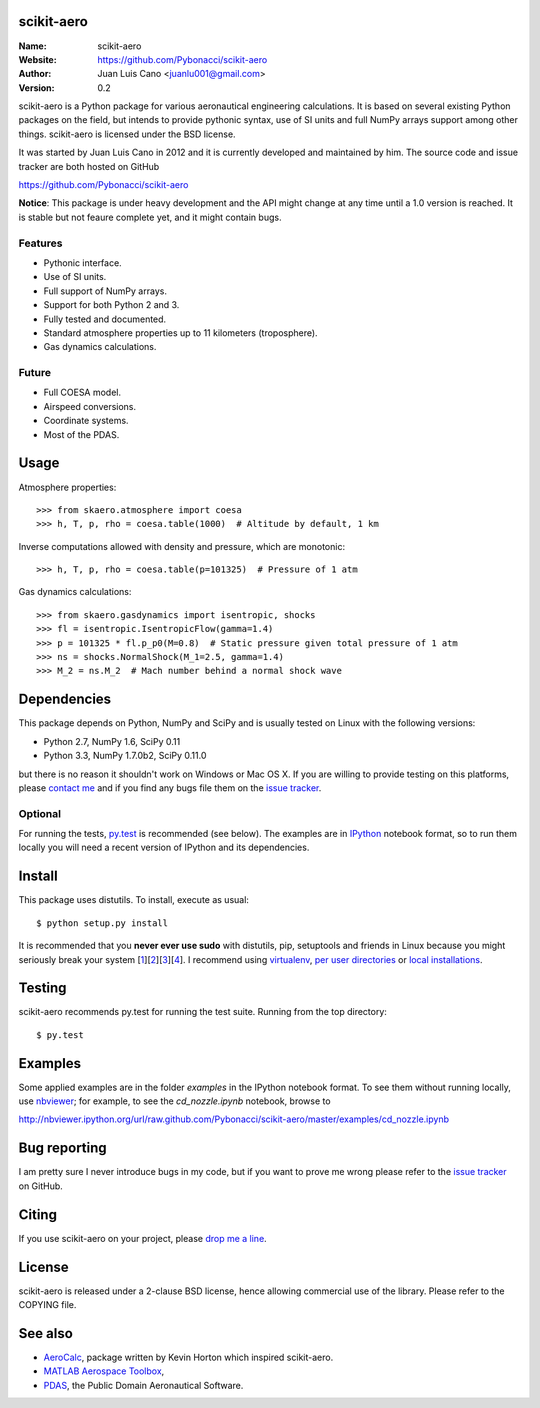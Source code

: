 scikit-aero
===========

:Name: scikit-aero
:Website: https://github.com/Pybonacci/scikit-aero
:Author: Juan Luis Cano <juanlu001@gmail.com>
:Version: 0.2

scikit-aero is a Python package for various aeronautical engineering
calculations. It is based on several existing Python packages on the field,
but intends to provide pythonic syntax, use of SI units and full NumPy arrays
support among other things. scikit-aero is licensed under the BSD license.

It was started by Juan Luis Cano in 2012 and it is currently developed and
maintained by him. The source code and issue tracker are both hosted on
GitHub

https://github.com/Pybonacci/scikit-aero

**Notice**: This package is under heavy development and the API might change
at any time until a 1.0 version is reached. It is stable but not feaure
complete yet, and it might contain bugs.

Features
--------

* Pythonic interface.
* Use of SI units.
* Full support of NumPy arrays.
* Support for both Python 2 and 3.
* Fully tested and documented.
* Standard atmosphere properties up to 11 kilometers (troposphere).
* Gas dynamics calculations.

Future
------

* Full COESA model.
* Airspeed conversions.
* Coordinate systems.
* Most of the PDAS.

Usage
=====

Atmosphere properties::

  >>> from skaero.atmosphere import coesa
  >>> h, T, p, rho = coesa.table(1000)  # Altitude by default, 1 km

Inverse computations allowed with density and pressure, which are monotonic::

  >>> h, T, p, rho = coesa.table(p=101325)  # Pressure of 1 atm

Gas dynamics calculations::

  >>> from skaero.gasdynamics import isentropic, shocks
  >>> fl = isentropic.IsentropicFlow(gamma=1.4)
  >>> p = 101325 * fl.p_p0(M=0.8)  # Static pressure given total pressure of 1 atm
  >>> ns = shocks.NormalShock(M_1=2.5, gamma=1.4)
  >>> M_2 = ns.M_2  # Mach number behind a normal shock wave

Dependencies
============

This package depends on Python, NumPy and SciPy and is usually tested on
Linux with the following versions:

* Python 2.7, NumPy 1.6, SciPy 0.11
* Python 3.3, NumPy 1.7.0b2, SciPy 0.11.0

but there is no reason it shouldn't work on Windows or Mac OS X. If you are
willing to provide testing on this platforms, please
`contact me <mailto:juanlu001@gmail.com>`_ and if you find any bugs file them
on the `issue tracker`_.

Optional
--------

For running the tests, `py.test`_ is recommended (see below). The examples are
in `IPython`_ notebook format, so to run them locally you will need a recent
version of IPython and its dependencies.

.. _`py.test`: http://pytest.org
.. _`IPython`: http://ipython.org/

Install
=======

This package uses distutils. To install, execute as usual::

  $ python setup.py install

It is recommended that you **never ever use sudo** with distutils, pip,
setuptools and friends in Linux because you might seriously break your
system [1_][2_][3_][4_]. I recommend using `virtualenv`_, `per user directories`_
or `local installations`_.

.. _1: http://wiki.python.org/moin/CheeseShopTutorial#Distutils_Installation
.. _2: http://stackoverflow.com/questions/4314376/how-can-i-install-a-python-egg-file/4314446#comment4690673_4314446
.. _3: http://workaround.org/easy-install-debian
.. _4: http://matplotlib.1069221.n5.nabble.com/Why-is-pip-not-mentioned-in-the-Installation-Documentation-tp39779p39812.html

.. _`virtualenv`: http://pypi.python.org/pypi/virtualenv
.. _`per user directories`: http://stackoverflow.com/a/7143496/554319
.. _`local installations`: http://stackoverflow.com/a/4325047/554319

Testing
=======

scikit-aero recommends py.test for running the test suite. Running from the
top directory::

  $ py.test

Examples
========

Some applied examples are in the folder `examples` in the IPython notebook
format. To see them without running locally, use `nbviewer`_; for example,
to see the `cd_nozzle.ipynb` notebook, browse to

http://nbviewer.ipython.org/url/raw.github.com/Pybonacci/scikit-aero/master/examples/cd_nozzle.ipynb

.. _`nbviewer`: http://nbviewer.ipython.org/

Bug reporting
=============

I am pretty sure I never introduce bugs in my code, but if you want to prove
me wrong please refer to the `issue tracker`_ on GitHub.

.. _`issue tracker`: https://github.com/Juanlu001/scikit-aero/issues

Citing
======

If you use scikit-aero on your project, please
`drop me a line <mailto:juanlu001@gmail.com>`_.

License
=======

scikit-aero is released under a 2-clause BSD license, hence allowing commercial use
of the library. Please refer to the COPYING file.

See also
========

* `AeroCalc`_, package written by Kevin Horton which inspired scikit-aero.
* `MATLAB Aerospace Toolbox`_,
* `PDAS`_, the Public Domain Aeronautical Software.

.. _Aerocalc: http://pypi.python.org/pypi/AeroCalc/0.11
.. _`MATLAB Aerospace Toolbox`: http://www.mathworks.com/help/aerotbx/index.html
.. _PDAS: http://www.pdas.com/index.html
